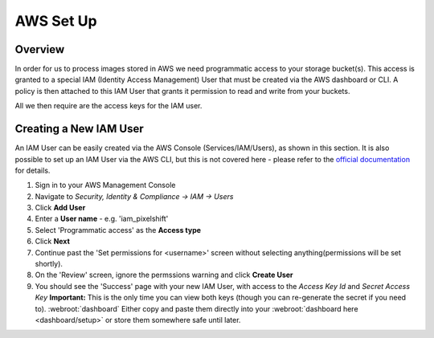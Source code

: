 ==========
AWS Set Up
==========

Overview
========

In order for us to process images stored in AWS we need programmatic access to your storage bucket(s). This access is granted to a special IAM (Identity Access Management) User that must be created via the AWS dashboard or CLI. A policy is then attached to this IAM User that grants it permission to read and write from your buckets.

All we then require are the access keys for the IAM user.


Creating a New IAM User
=======================

An IAM User can be easily created via the AWS Console (Services/IAM/Users), as shown in this section. It is also possible to set up an IAM User via the AWS CLI, but this is not covered here - please refer to the `official documentation <https://docs.aws.amazon.com/IAM/latest/UserGuide/introduction.html>`_ for details. 

1. Sign in to your AWS Management Console
2. Navigate to `Security, Identity & Compliance -> IAM -> Users`
3. Click **Add User**
4. Enter a **User name** - e.g. 'iam_pixelshift'
5. Select 'Programmatic access' as the **Access type** 
6. Click **Next**
7. Continue past the 'Set permissions for <username>' screen without selecting anything(permissions will be set shortly).
8. On the 'Review' screen, ignore the permssions warning and click **Create User**
9. You should see the 'Success' page with your new IAM User, with access to the *Access Key Id* and *Secret Access Key* **Important:** This is the only time you can view both keys (though you can re-generate the secret if you need to). :webroot:`dashboard` Either copy and paste them directly into your :webroot:`dashboard here <dashboard/setup>` or store them somewhere safe until later.